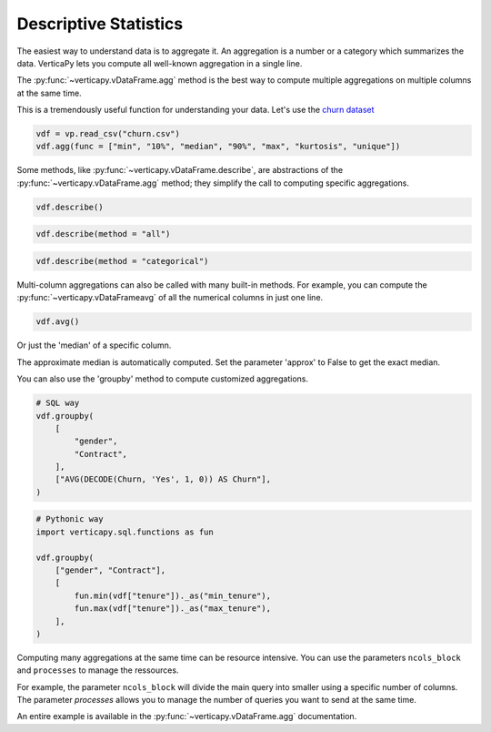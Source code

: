 .. _user_guide.data_exploration.descriptive_statistics:

=======================
Descriptive Statistics
=======================

The easiest way to understand data is to aggregate it. 
An aggregation is a number or a category which summarizes the data. 
VerticaPy lets you compute all well-known aggregation in a single line.

The :py:func:`~verticapy.vDataFrame.agg` method is the best way to compute multiple aggregations on multiple columns at the same time.

.. ipython:: python

  import verticapy as vp

  help(vp.vDataFrame.agg)

This is a tremendously useful function for understanding your data. 
Let's use the `churn dataset <https://github.com/vertica/VerticaPy/tree/master/docs/source/notebooks/data_exploration/correlations/data>`_

.. code-block::

  vdf = vp.read_csv("churn.csv")
  vdf.agg(func = ["min", "10%", "median", "90%", "max", "kurtosis", "unique"])

.. ipython:: python
  :suppress:

  vdf = vp.read_csv("/project/data/VerticaPy/docs/source/_static/website/user_guides/data_exploration/churn.csv")
  res = vdf.agg(func = ["min", "10%", "median", "90%", "max", "kurtosis", "unique"])
  html_file = open("/project/data/VerticaPy/docs/figures/user_guides_data_exploration_descriptive_stats_vdf_agg.html", "w")
  html_file.write(res._repr_html_())
  html_file.close()

.. raw:: html
  :file: /project/data/VerticaPy/docs/figures/user_guides_data_exploration_descriptive_stats_vdf_agg.html

Some methods, like :py:func:`~verticapy.vDataFrame.describe`, are abstractions of the :py:func:`~verticapy.vDataFrame.agg` method; they simplify the call to computing specific aggregations.

.. code-block::

  vdf.describe()

.. ipython:: python
  :suppress:

  res = vdf.describe()
  html_file = open("/project/data/VerticaPy/docs/figures/user_guides_data_exploration_descriptive_stats_vdf_describe.html", "w")
  html_file.write(res._repr_html_())
  html_file.close()

.. raw:: html
  :file: /project/data/VerticaPy/docs/figures/user_guides_data_exploration_descriptive_stats_vdf_describe.html

.. code-block::

  vdf.describe(method = "all")

.. ipython:: python
  :suppress:

  res = vdf.describe(method = "all")
  html_file = open("/project/data/VerticaPy/docs/figures/user_guides_data_exploration_descriptive_stats_vdf_describe_all.html", "w")
  html_file.write(res._repr_html_())
  html_file.close()

.. raw:: html
  :file: /project/data/VerticaPy/docs/figures/user_guides_data_exploration_descriptive_stats_vdf_describe_all.html

.. code-block::

  vdf.describe(method = "categorical")

.. ipython:: python
  :suppress:

  res = vdf.describe(method = "categorical")
  html_file = open("/project/data/VerticaPy/docs/figures/user_guides_data_exploration_descriptive_stats_vdf_describe_categorical.html", "w")
  html_file.write(res._repr_html_())
  html_file.close()

.. raw:: html
  :file: /project/data/VerticaPy/docs/figures/user_guides_data_exploration_descriptive_stats_vdf_describe_categorical.html

Multi-column aggregations can also be called with many built-in methods. For example, you can compute the :py:func:`~verticapy.vDataFrameavg` of all the numerical columns in just one line.

.. code-block::

  vdf.avg()

.. ipython:: python
  :suppress:

  res = vdf.avg()
  html_file = open("/project/data/VerticaPy/docs/figures/user_guides_data_exploration_descriptive_stats_vdf_avg.html", "w")
  html_file.write(res._repr_html_())
  html_file.close()

.. raw:: html
  :file: /project/data/VerticaPy/docs/figures/user_guides_data_exploration_descriptive_stats_vdf_avg.html

Or just the 'median' of a specific column.

.. ipython:: python

  vdf["tenure"].median()

The approximate median is automatically computed. Set the parameter 'approx' to False to get the exact median.

.. ipython:: python

  vdf["tenure"].median(approx = False)

You can also use the 'groupby' method to compute customized aggregations.

.. code-block:: python

  # SQL way
  vdf.groupby(
      [
          "gender",
          "Contract",
      ],
      ["AVG(DECODE(Churn, 'Yes', 1, 0)) AS Churn"],
  )

.. ipython:: python
  :suppress:

  res = vdf.groupby(
      [
          "gender",
          "Contract",
      ],
      ["AVG(DECODE(Churn, 'Yes', 1, 0)) AS Churn"],
  )
  html_file = open("/project/data/VerticaPy/docs/figures/user_guides_data_exploration_descriptive_stats_group_by.html", "w")
  html_file.write(res._repr_html_())
  html_file.close()

.. raw:: html
  :file: /project/data/VerticaPy/docs/figures/user_guides_data_exploration_descriptive_stats_group_by.html

.. code-block:: python

  # Pythonic way
  import verticapy.sql.functions as fun

  vdf.groupby(
      ["gender", "Contract"],
      [
          fun.min(vdf["tenure"])._as("min_tenure"),
          fun.max(vdf["tenure"])._as("max_tenure"),
      ],
  )

.. ipython:: python
  :suppress:

  import verticapy.sql.functions as fun

  res = vdf.groupby(
      ["gender", "Contract"],
      [
          fun.min(vdf["tenure"])._as("min_tenure"),
          fun.max(vdf["tenure"])._as("max_tenure"),
      ],
  )
  html_file = open("/project/data/VerticaPy/docs/figures/user_guides_data_exploration_descriptive_stats_group_by_python.html", "w")
  html_file.write(res._repr_html_())
  html_file.close()

.. raw:: html
  :file: /project/data/VerticaPy/docs/figures/user_guides_data_exploration_descriptive_stats_group_by_python.html

Computing many aggregations at the same time can be resource intensive. 
You can use the parameters ``ncols_block`` and ``processes`` to manage the ressources.

For example, the parameter ``ncols_block`` will divide the main query into smaller using a specific number of columns. The parameter `processes` allows you to manage the number of queries you want to send at the same time. 

An entire example is available in the :py:func:`~verticapy.vDataFrame.agg` documentation.